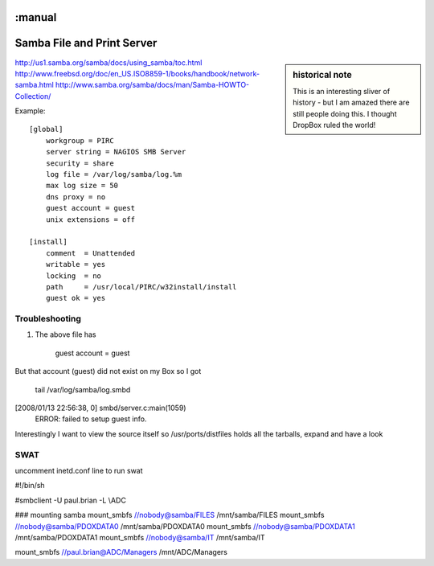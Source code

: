 :manual
===========================
Samba File and Print Server
===========================


.. sidebar:: historical note

   This is an interesting sliver of history - but I am amazed there are
   still people doing this.  I thought DropBox ruled the world!


http://us1.samba.org/samba/docs/using_samba/toc.html
http://www.freebsd.org/doc/en_US.ISO8859-1/books/handbook/network-samba.html
http://www.samba.org/samba/docs/man/Samba-HOWTO-Collection/






Example::

    [global]
        workgroup = PIRC
        server string = NAGIOS SMB Server
        security = share
        log file = /var/log/samba/log.%m
        max log size = 50
        dns proxy = no
        guest account = guest
        unix extensions = off

    [install]
        comment  = Unattended
        writable = yes
        locking  = no
        path     = /usr/local/PIRC/w32install/install
        guest ok = yes


Troubleshooting
---------------
1. The above file has

          guest account = guest

But that account (guest) did not exist on my Box so I got

 tail /var/log/samba/log.smbd

[2008/01/13 22:56:38, 0] smbd/server.c:main(1059)
  ERROR: failed to setup guest info.

Interestingly I want to view the source itself  so
/usr/ports/distfiles holds all the tarballs, expand and have a look


SWAT
----
uncomment inetd.conf line to run swat

#!/bin/sh

#smbclient  -U paul.brian -L \\ADC

### mounting samba
mount_smbfs //nobody@samba/FILES /mnt/samba/FILES
mount_smbfs //nobody@samba/PDOXDATA0 /mnt/samba/PDOXDATA0
mount_smbfs //nobody@samba/PDOXDATA1 /mnt/samba/PDOXDATA1
mount_smbfs //nobody@samba/IT /mnt/samba/IT

mount_smbfs //paul.brian@ADC/Managers /mnt/ADC/Managers
